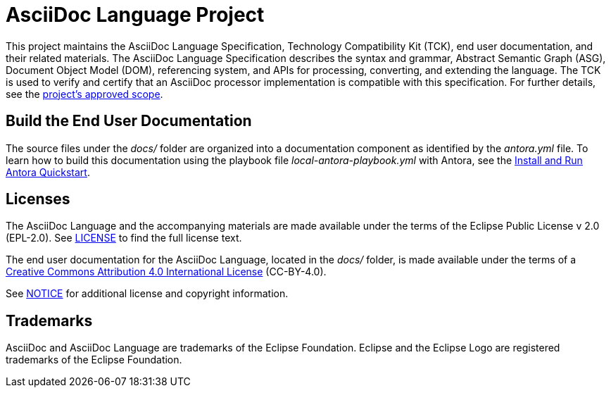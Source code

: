 = AsciiDoc Language Project

This project maintains the AsciiDoc Language Specification, Technology Compatibility Kit (TCK), end user documentation, and their related materials.
The AsciiDoc Language Specification describes the syntax and grammar, Abstract Semantic Graph (ASG), Document Object Model (DOM), referencing system, and APIs for processing, converting, and extending the language.
The TCK is used to verify and certify that an AsciiDoc processor implementation is compatible with this specification.
For further details, see the xref:process/scope.adoc[project's approved scope].

== Build the End User Documentation

The source files under the [.path]_docs/_ folder are organized into a documentation component as identified by the [.path]_antora.yml_ file.
To learn how to build this documentation using the playbook file [.path]_local-antora-playbook.yml_ with Antora, see the https://docs.antora.org/antora/latest/install-and-run-quickstart/[Install and Run Antora Quickstart].

== Licenses

The AsciiDoc Language and the accompanying materials are made available under the terms of the Eclipse Public License v 2.0 (EPL-2.0).
See link:LICENSE[] to find the full license text.

The end user documentation for the AsciiDoc Language, located in the [.path]_docs/_ folder, is made available under the terms of a https://creativecommons.org/licenses/by/4.0/[Creative Commons Attribution 4.0 International License] (CC-BY-4.0).

See xref:NOTICE.adoc[NOTICE] for additional license and copyright information.

== Trademarks

AsciiDoc and AsciiDoc Language are trademarks of the Eclipse Foundation.
Eclipse and the Eclipse Logo are registered trademarks of the Eclipse Foundation.
